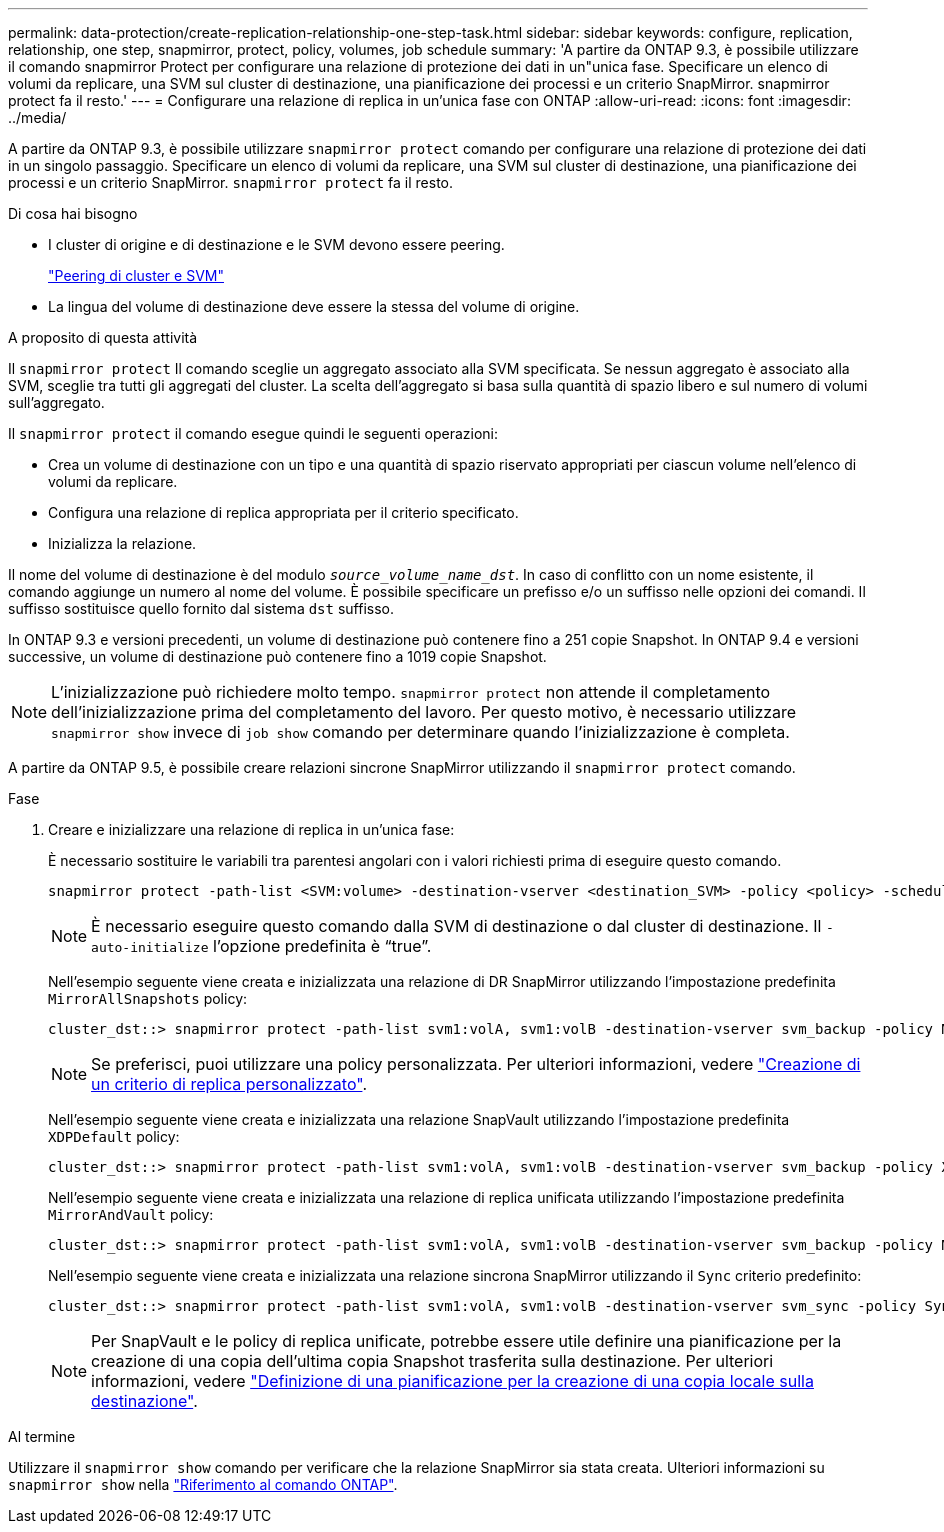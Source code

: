 ---
permalink: data-protection/create-replication-relationship-one-step-task.html 
sidebar: sidebar 
keywords: configure, replication, relationship, one step, snapmirror, protect, policy, volumes, job schedule 
summary: 'A partire da ONTAP 9.3, è possibile utilizzare il comando snapmirror Protect per configurare una relazione di protezione dei dati in un"unica fase. Specificare un elenco di volumi da replicare, una SVM sul cluster di destinazione, una pianificazione dei processi e un criterio SnapMirror. snapmirror protect fa il resto.' 
---
= Configurare una relazione di replica in un'unica fase con ONTAP
:allow-uri-read: 
:icons: font
:imagesdir: ../media/


[role="lead"]
A partire da ONTAP 9.3, è possibile utilizzare `snapmirror protect` comando per configurare una relazione di protezione dei dati in un singolo passaggio. Specificare un elenco di volumi da replicare, una SVM sul cluster di destinazione, una pianificazione dei processi e un criterio SnapMirror. `snapmirror protect` fa il resto.

.Di cosa hai bisogno
* I cluster di origine e di destinazione e le SVM devono essere peering.
+
https://docs.netapp.com/us-en/ontap-system-manager-classic/peering/index.html["Peering di cluster e SVM"^]

* La lingua del volume di destinazione deve essere la stessa del volume di origine.


.A proposito di questa attività
Il `snapmirror protect` Il comando sceglie un aggregato associato alla SVM specificata. Se nessun aggregato è associato alla SVM, sceglie tra tutti gli aggregati del cluster. La scelta dell'aggregato si basa sulla quantità di spazio libero e sul numero di volumi sull'aggregato.

Il `snapmirror protect` il comando esegue quindi le seguenti operazioni:

* Crea un volume di destinazione con un tipo e una quantità di spazio riservato appropriati per ciascun volume nell'elenco di volumi da replicare.
* Configura una relazione di replica appropriata per il criterio specificato.
* Inizializza la relazione.


Il nome del volume di destinazione è del modulo `_source_volume_name_dst_`. In caso di conflitto con un nome esistente, il comando aggiunge un numero al nome del volume. È possibile specificare un prefisso e/o un suffisso nelle opzioni dei comandi. Il suffisso sostituisce quello fornito dal sistema `dst` suffisso.

In ONTAP 9.3 e versioni precedenti, un volume di destinazione può contenere fino a 251 copie Snapshot. In ONTAP 9.4 e versioni successive, un volume di destinazione può contenere fino a 1019 copie Snapshot.

[NOTE]
====
L'inizializzazione può richiedere molto tempo. `snapmirror protect` non attende il completamento dell'inizializzazione prima del completamento del lavoro. Per questo motivo, è necessario utilizzare `snapmirror show` invece di `job show` comando per determinare quando l'inizializzazione è completa.

====
A partire da ONTAP 9.5, è possibile creare relazioni sincrone SnapMirror utilizzando il `snapmirror protect` comando.

.Fase
. Creare e inizializzare una relazione di replica in un'unica fase:
+
È necessario sostituire le variabili tra parentesi angolari con i valori richiesti prima di eseguire questo comando.

+
[source, cli]
----
snapmirror protect -path-list <SVM:volume> -destination-vserver <destination_SVM> -policy <policy> -schedule <schedule> -auto-initialize <true|false> -destination-volume-prefix <prefix> -destination-volume-suffix <suffix>
----
+
[NOTE]
====
È necessario eseguire questo comando dalla SVM di destinazione o dal cluster di destinazione. Il `-auto-initialize` l'opzione predefinita è "`true`".

====
+
Nell'esempio seguente viene creata e inizializzata una relazione di DR SnapMirror utilizzando l'impostazione predefinita `MirrorAllSnapshots` policy:

+
[listing]
----
cluster_dst::> snapmirror protect -path-list svm1:volA, svm1:volB -destination-vserver svm_backup -policy MirrorAllSnapshots -schedule replication_daily
----
+
[NOTE]
====
Se preferisci, puoi utilizzare una policy personalizzata. Per ulteriori informazioni, vedere link:create-custom-replication-policy-concept.html["Creazione di un criterio di replica personalizzato"].

====
+
Nell'esempio seguente viene creata e inizializzata una relazione SnapVault utilizzando l'impostazione predefinita `XDPDefault` policy:

+
[listing]
----
cluster_dst::> snapmirror protect -path-list svm1:volA, svm1:volB -destination-vserver svm_backup -policy XDPDefault -schedule replication_daily
----
+
Nell'esempio seguente viene creata e inizializzata una relazione di replica unificata utilizzando l'impostazione predefinita `MirrorAndVault` policy:

+
[listing]
----
cluster_dst::> snapmirror protect -path-list svm1:volA, svm1:volB -destination-vserver svm_backup -policy MirrorAndVault
----
+
Nell'esempio seguente viene creata e inizializzata una relazione sincrona SnapMirror utilizzando il `Sync` criterio predefinito:

+
[listing]
----
cluster_dst::> snapmirror protect -path-list svm1:volA, svm1:volB -destination-vserver svm_sync -policy Sync
----
+
[NOTE]
====
Per SnapVault e le policy di replica unificate, potrebbe essere utile definire una pianificazione per la creazione di una copia dell'ultima copia Snapshot trasferita sulla destinazione. Per ulteriori informazioni, vedere link:define-schedule-create-local-copy-destination-task.html["Definizione di una pianificazione per la creazione di una copia locale sulla destinazione"].

====


.Al termine
Utilizzare il `snapmirror show` comando per verificare che la relazione SnapMirror sia stata creata. Ulteriori informazioni su `snapmirror show` nella link:https://docs.netapp.com/us-en/ontap-cli/snapmirror-show.html["Riferimento al comando ONTAP"^].
